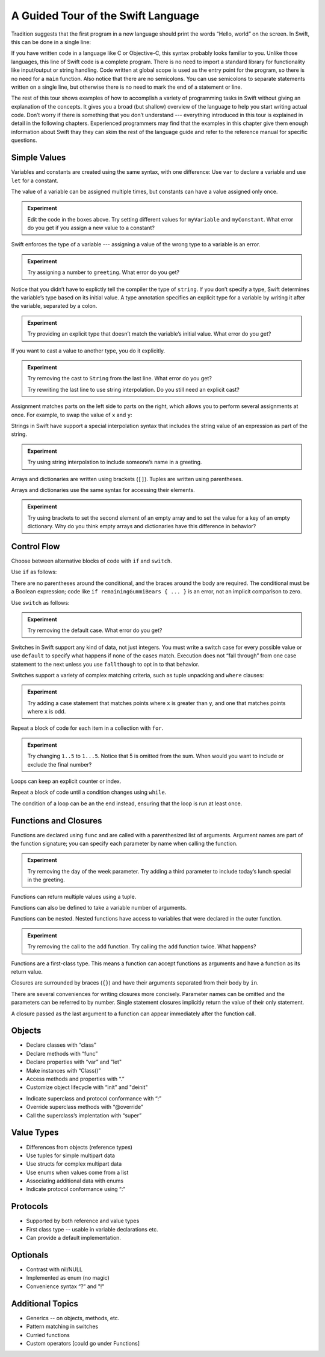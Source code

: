 A Guided Tour of the Swift Language
===================================

Tradition suggests that the first program in a new language
should print the words “Hello, world” on the screen.
In Swift, this can be done in a single line:

.. K&R uses “hello, world”.
   It seems worth breaking with tradition to use proper casing.

.. testcode:: hello-world

   -> println("Hello, world")
   << Hello, world

If you have written code in a language like C or Objective-C,
this syntax probably looks familiar to you.
Unlike those languages,
this line of Swift code is a complete program.
There is no need to import a standard library for functionality like
input/output or string handling.
Code written at global scope is used
as the entry point for the program,
so there is no need for a ``main`` function.
Also notice that there are no semicolons.
You can use semicolons to separate statements written on a single line,
but otherwise there is no need to mark the end of a statement or line.

The rest of this tour shows examples
of how to accomplish a variety of programming tasks in Swift
without giving an explanation of the concepts.
It gives you a broad (but shallow) overview of the language
to help you start writing actual code.
Don’t worry if there is something that you don’t understand ---
everything introduced in this tour
is explained in detail in the following chapters.
Experienced programmers may find that the examples in this chapter
give them enough information about Swift
thay they can skim the rest of the language guide
and refer to the reference manual for specific questions.

Simple Values
-------------

Variables and constants are created using the same syntax,
with one difference:
Use ``var`` to declare a variable and use ``let`` for a constant.

The value of a variable can be assigned multiple times,
but constants can have a value assigned only once.

.. testcode:: var

   -> var myVariable = 42
   << // myVariable : Int = 42
   -> myVariable = 50
   >> myVariable
   << // myVariable : Int = 50
   -> let myConstant = 42
   << // myConstant : Int = 42

.. admonition:: Experiment

   Edit the code in the boxes above.
   Try setting different values
   for ``myVariable`` and ``myConstant``.
   What error do you get if you assign a new value to a constant?

.. TR: Is the requirement that constants need an initial value
   a current REPL limitation, or an expected language feature?

Swift enforces the type of a variable ---
assigning a value of the wrong type to a variable is an error.

.. testcode:: typecheck

    -> var greeting = "Hello"
    << // greeting : String = "Hello"
    -> greeting = "Good morning"

.. admonition:: Experiment

   Try assigning a number to ``greeting``.
   What error do you get?

Notice that you didn’t have to explictly
tell the compiler the type of ``string``.
If you don’t specify a type,
Swift determines the variable’s type
based on its initial value.
A type annotation specifies an explicit type for a variable
by writing it after the variable,
separated by a colon.

.. testcode:: type-annotation

   -> let implicitString = "Hello"
   << // implicitString : String = "Hello"
   -> let explicitString: String = "Hello"
   << // explicitString : String = "Hello"

.. admonition:: Experiment

   Try providing an explicit type that doesn’t match
   the variable’s initial value.
   What error do you get?

If you want to cast a value to another type,
you do it explicitly.

.. testcode:: cast

   -> let label = "The width is "
   << // label : String = "The width is "
   -> let width = 94
   << // width : Int = 94
   -> println(label + String(width))
   <- The width is 94

.. admonition:: Experiment

   Try removing the cast to ``String`` from the last line.
   What error do you get?
   
   Try rewriting the last line to use string interpolation.
   Do you still need an explicit cast?

Assignment matches parts on the left side to parts on the right,
which allows you to perform several assignments at once.
For example, to swap the value of ``x`` and ``y``:

.. testcode:: swap

   -> var left = 10
   << // left : Int = 10
   -> var right = 100
   << // right : Int = 100
   -> (left, right) = (right, left)
   >> left
   << // left : Int = 100
   >> right
   << // right : Int = 10

.. TODO: If the PG doesn’t show a good result for x and y in the swap line,
   turn the >> lines into -> lines
   to show the reader that the swap worked.

Strings in Swift have support a special interpolation syntax
that includes the string value of an expression
as part of the string.

.. testcode:: string-interpolation

   -> let apples = 3
   << // apples : Int = 3
   -> let oranges = 5
   << // oranges : Int = 5
   -> let summary = "I have \(apples + oranges) pieces of fruit."
   << // summary : String = "I have 8 pieces of fruit."

.. admonition:: Experiment

   Try using string interpolation
   to include someone’s name in a greeting.

Arrays and dictionaries are written using brackets (``[]``).
Tuples are written using parentheses.

.. testcode:: array-dict

    -> let fruits = ["apple", "orange", "banana"]
    << // fruits : String[] = ["apple", "orange", "banana"]
    -> let occupations = [
          "Malcolm": "Captain",
          "Kayley": "Mechanic",
          "Jayne": "Public Relations",
        ]
    << // occupations : Dictionary<String, String> = Dictionary<String, String>(1.33333, 3, <DictionaryBufferOwner<String, String> instance>)
    -> let origin = (0, 0)
    << // origin : (Int, Int) = (0, 0)
    -> let x = origin.0
    << // x : Int = 0

Arrays and dictionaries use the same syntax
for accessing their elements.

.. testcode:: vegetable-array-dict

    -> var vegetables = Array<String>()
    << // vegetables : Array<String> = []
    -> vegetables.append("carrot")
    -> vegetables.append("cucumber")
    -> vegetables.append("tomato")
    -> vegetables[1] = "onion"
    >> vegetables
    << // vegetables : Array<String> = ["carrot", "onion", "tomato"]
    -> var fruitColors = Dictionary<String, String>()
    << // fruitColors : Dictionary<String, String> = Dictionary<String, String>(1.33333, 0, <DictionaryBufferOwner<String, String> instance>)
    -> fruitColors.add("banana", "yellow")
    << // r0 : Bool = false
    -> fruitColors.add("apple", "red")
    << // r1 : Bool = false
    -> fruitColors["apple"] = "green"

.. admonition:: Experiment

    Try using brackets to set the second element of an empty array
    and to set the value for a key of an empty dictionary.
    Why do you think empty arrays and dictionaries
    have this difference in behavior?

.. An empty array or dictionary needs its type explicitly specified
   because there are no elements in it to let the compiler infer its type.
   
.. Mention [] and [:] as empty array/dict literals.
   They aren’t fully typed, so they require a type annotation in a variable declaration,
   but they are useful when calling a function or re-assigning the value of a variable.

.. The REPL output after creating a dictionary doesn’t make any sense.
   No way to get it to pretty-print the keys and values.

Control Flow
------------

Choose between alternative blocks of code with ``if`` and ``switch``.

Use ``if`` as follows:

.. testcode:: if

   -> let haveJellyBabies = false
   << // haveJellyBabies : Bool = false
   -> let remainingGummiBears = 5
   << // remainingGummiBears : Int = 5
   -> if haveJellyBabies {
         println("Would you like a jelly baby?")
      } else if remainingGummiBears > 0 {
         println("Would you like a gummi bear?")
      } else {
         println("Sorry, all we have left are fruits and vegetables.")
      }
   << Would you like a gummi bear?

There are no parentheses around the conditional,
and the braces around the body are required.
The conditional must be a Boolean expression;
code like ``if remainingGummiBears { ... }`` is an error,
not an implicit comparison to zero.

Use ``switch`` as follows:

.. testcode:: simple-switch

   -> let vegetable = "cucumber"
   << // vegetable : String = "cucumber"
   -> switch vegetable {
         case "lettuce":
            println("Let’s make salad.")
         case "celery":
            println("Add some raisins and make ants on a log.")
         case "cucumber":
            println("How about a cucumber sandwich?")
         default:
            println("Everything tastes good in soup.")
      }
   << How about a cucumber sandwich?

.. admonition:: Experiment

   Try removing the default case.
   What error do you get?

Switches in Swift support any kind of data, not just integers.
You must write a switch case for every possible value
or use ``default`` to specify what happens if none of the cases match.
Execution does not “fall through” from one case statement to the next
unless you use ``fallthough`` to opt in to that behavior.

.. testcode:: fallthrough-switch

    -> let birdsSinging = true
    << // birdsSinging : Bool = true
    -> switch birdsSinging {
          case true:
             println("The birds are singing.")
             fallthrough
          default:
             println("It’s a beautiful day.")
       }
    << The birds are singing.
    << It’s a beautiful day.

.. See also <rdar://problem/16514545>
   I’m using default here instead of case false as a workaround to this bug.

Switches support a variety of complex matching criteria,
such as tuple unpacking and ``where`` clauses:

.. testcode:: fancy-switch

   -> let somePoint = (1, 1)
   << // somePoint : (Int, Int) = (1, 1)
   -> switch somePoint {
         case (0, 0):
            println("(0, 0) is at the origin")
         case (_, 0):
            println("(\(somePoint.0), 0) is on the x-axis")
         case (0, _):
            println("(0, \(somePoint.1)) is on the y-axis")
         case let (x, y) where x == y:
            println("(\(x), \(y)) is on the diagonal")
         default:
            println("The point is somewhere else.")
      }
   <- (1, 1) is on the diagonal

.. admonition:: Experiment

   Try adding a case statement
   that matches points where ``x`` is greater than ``y``,
   and one that matches points where ``x`` is odd.

Repeat a block of code for each item in a collection with ``for``.

.. testcode:: for-each

    -> let listOfNumbers = 1..5
    << // listOfNumbers : Range<Int> = Range<Int>(1, 6)
    -> var sum = 0
    << // sum : Int = 0
    -> for n in listOfNumbers {
          sum += n
       }
    >> sum
    << // sum : Int = 15

.. admonition:: Experiment

   Try changing ``1..5`` to ``1...5``.
   Notice that 5 is omitted from the sum.
   When would you want to include or exclude the final number?

Loops can keep an explicit counter or index.

.. testcode:: c-for

   -> for var i = 0; i < 5; ++i {
         println(i)
      }
   << 0
   << 1
   << 2
   << 3
   << 4

Repeat a block of code until a condition changes using ``while``.

.. testcode:: while

   -> var n = 2
   << // n : Int = 2
   -> while n < 100 {
         n = n * 2
      }
   -> println("n is \(n)")
   << n is 128

The condition of a loop can be an the end instead,
ensuring that the loop is run at least once.

.. testcode:: do-while

   -> var m = 2
   << // m : Int = 2
   -> do {
         m = m * 2
      } while m < 100
   -> println("m is \(m)")
   << m is 128

Functions and Closures
----------------------

Functions are declared using ``func``
and are called with a parenthesized list of arguments.
Argument names are part of the function signature;
you can specify each parameter by name when calling the function.

.. TR: Technically, right now, the argument names are actually
   part of the *type* rather than the *name*
   That is, "init (withFoo : Int)" and "init (withBar : String)"
   both have the function name "init", but have different types.

.. testcode:: func

    -> func greet(name: String, day: String) -> String {
          return "Hello \(name), today is \(day)."
       }
    -> greet("Bob", "Tuesday")
    << // r0 : String = "Hello Bob, today is Tuesday."
    -> greet(name:"Alice", "Wednesday")
    << // r1 : String = "Hello Alice, today is Wednesday."

.. admonition:: Experiment

   Try removing the day of the week parameter.
   Try adding a third parameter to include today’s lunch special in the greeting.

Functions can return multiple values using a tuple.

.. testcode:: func-tuple

   -> func getGasPrices() -> (Double, Double, Double) {
         return (3.59, 3.69, 3.79)
      }
   >> getGasPrices()
   << // r0 : (Double, Double, Double) = (3.59, 3.69, 3.79)

Functions can also be defined to take a variable number of arguments.

.. testcode:: functions

   -> // Reimplement the Standard Library sum function for Int values.
   -> func sumOf(numbers: Int...) -> Int {
         var sum = 0
         for number in numbers {
            sum += number
         }
         return sum
      }
   -> sumOf()
   << // r0 : Int = 0
   -> sumOf(42, 597, 12)
   << // r1 : Int = 651

Functions can be nested.
Nested functions have access to variables
that were declared in the outer function.

.. testcode:: nested-func

    -> func returnFifteen () -> Int {
          var y = 10
          func add () -> () {
             y += 5
          }
          add()
          return y
       }
    -> returnFifteen()
    << // r0 : Int = 15

.. admonition:: Experiment

   Try removing the call to the ``add`` function.
   Try calling the ``add`` function twice.
   What happens?

Functions are a first-class type.
This means a function can accept functions as arguments
and have a function as its return value.

.. testcode:: return-func

    -> func makeIncrementer() -> (Int -> Int) {
          func addOne (number: Int) -> Int {
             return 1 + number
          }
          return addOne
       }
    -> var increment = makeIncrementer()
    << // increment : (Int -> Int) = <unprintable value>
    -> increment(7)
    << // r0 : Int = 8

.. TODO: Confirm spelling of "incrementer" (not "incrementor").

.. testcode:: pass-func

    -> // Re-implement the Standard Library sort function.
    -> func bubbleSort (var list: Int[], outOfOrder: (Int, Int) -> Bool) -> Int[] {
          for i in 0...list.count {
             for j in 0...list.count {
                if outOfOrder(list[i], list[j]) {
                   (list[i], list[j]) = (list[j], list[i])
                }
             }
          }
          return list
       }
    -> func greaterThan (x : Int, y : Int) -> Bool {
          return x > y
       }
    -> var numbers = [8, 3, 5, 6]
    << // numbers : Int[] = [8, 3, 5, 6]
    -> var sortedNumbers = bubbleSort(numbers, greaterThan)
    << // sortedNumbers : Int[] = [8, 6, 5, 3]

Closures are surrounded by braces (``{}``)
and have their arguments separated from their body by ``in``.

.. testcode:: closure

    -> let triple: Int -> Int = {
          (number: Int) in
          let result = 3 * number
          return result
       }
    << // triple : Int -> Int = <unprintable value>
    -> triple(5)
    << // r0 : Int = 15

There are several conveniences for writing closures more concisely.
Parameter names can be omitted
and the parameters can be referred to by number.
Single statement closures implicitly return the value
of their only statement.

.. testcode:: closure-brief

    -> let shortTriple: Int -> Int = { 3 * $0 }
    << // shortTriple : Int -> Int = <unprintable value>
    -> shortTriple(5)
    << // r0 : Int = 15

A closure passed as the last argument to a function
can appear immediately after the function call.

.. testcode:: trailing-closure

    -> sort([1, 5, 3, 12, 2]) { $0 > $1 }
    << // r0 : Int[] = [12, 5, 3, 2, 1]

Objects
-------

.. TODO: Pull in the Shape example code from old tour.

.. write-me::

* Declare classes with “class”
* Declare methods with “func”
* Declare properties with “var” and "let"
* Make instances with “Class()”
* Access methods and properties with “.”
* Customize object lifecycle with “init” and "deinit"

.. write-me::

* Indicate superclass and protocol conformance with “:”
* Override superclass methods with “@override”
* Call the superclass’s implentation with “super”

Value Types
-----------

.. write-me::

* Differences from objects (reference types)
* Use tuples for simple multipart data
* Use structs for complex multipart data
* Use enums when values come from a list
* Associating additional data with enums
* Indicate protocol conformance using “:”

Protocols
---------

.. write-me::

* Supported by both reference and value types
* First class type -- usable in variable declarations etc.
* Can provide a default implementation.

Optionals
---------

.. write-me::

* Contrast with nil/NULL
* Implemented as enum (no magic)
* Convenience syntax “?” and "!"

Additional Topics
-----------------

.. write-me::

* Generics -- on objects, methods, etc.
* Pattern matching in switches
* Curried functions
* Custom operators [could go under Functions]
